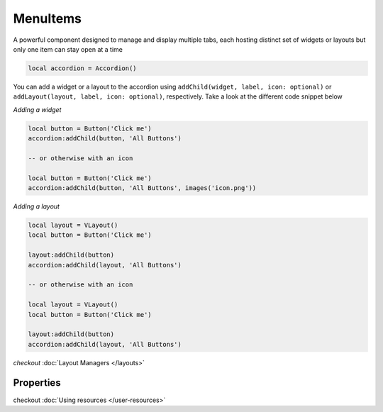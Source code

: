 MenuItems
###########

A powerful component designed to manage and display multiple tabs, each hosting distinct set of widgets or layouts but only one item can stay open at a time

.. code-block:: lua

  local accordion = Accordion()

You can add a widget or a layout to the accordion using ``addChild(widget, label, icon: optional)`` or ``addLayout(layout, label, icon: optional)``, respectively. Take a look at the different code snippet below

*Adding a widget*

.. code-block:: lua

  local button = Button('Click me')
  accordion:addChild(button, 'All Buttons')

  -- or otherwise with an icon

  local button = Button('Click me')
  accordion:addChild(button, 'All Buttons', images('icon.png'))

*Adding a layout*

.. code-block:: lua

  local layout = VLayout()
  local button = Button('Click me')

  layout:addChild(button)
  accordion:addChild(layout, 'All Buttons')

  -- or otherwise with an icon

  local layout = VLayout()
  local button = Button('Click me')

  layout:addChild(button)
  accordion:addChild(layout, 'All Buttons')

*checkout* :doc:`Layout Managers </layouts>`

Properties
***************

.. function:: addChild(widget, label, icon: optional)
  
  Adds a widget in a tab to the accordion with given a label, and icon if necessary

.. function:: addLayout(layout, label, icon: optional)
  
  Adds a layout in a tab to the accordion with given a label, and icon if necessary

checkout :doc:`Using resources </user-resources>`

.. function:: setToolTip(text)

  Enable text that appears when a mouse hovers on the tab

.. function:: getCurrentIndex()

  Gets the current index of the visible tab

.. function:: setCurrentIndex(index)

  Sets the index of the tab to be visible
